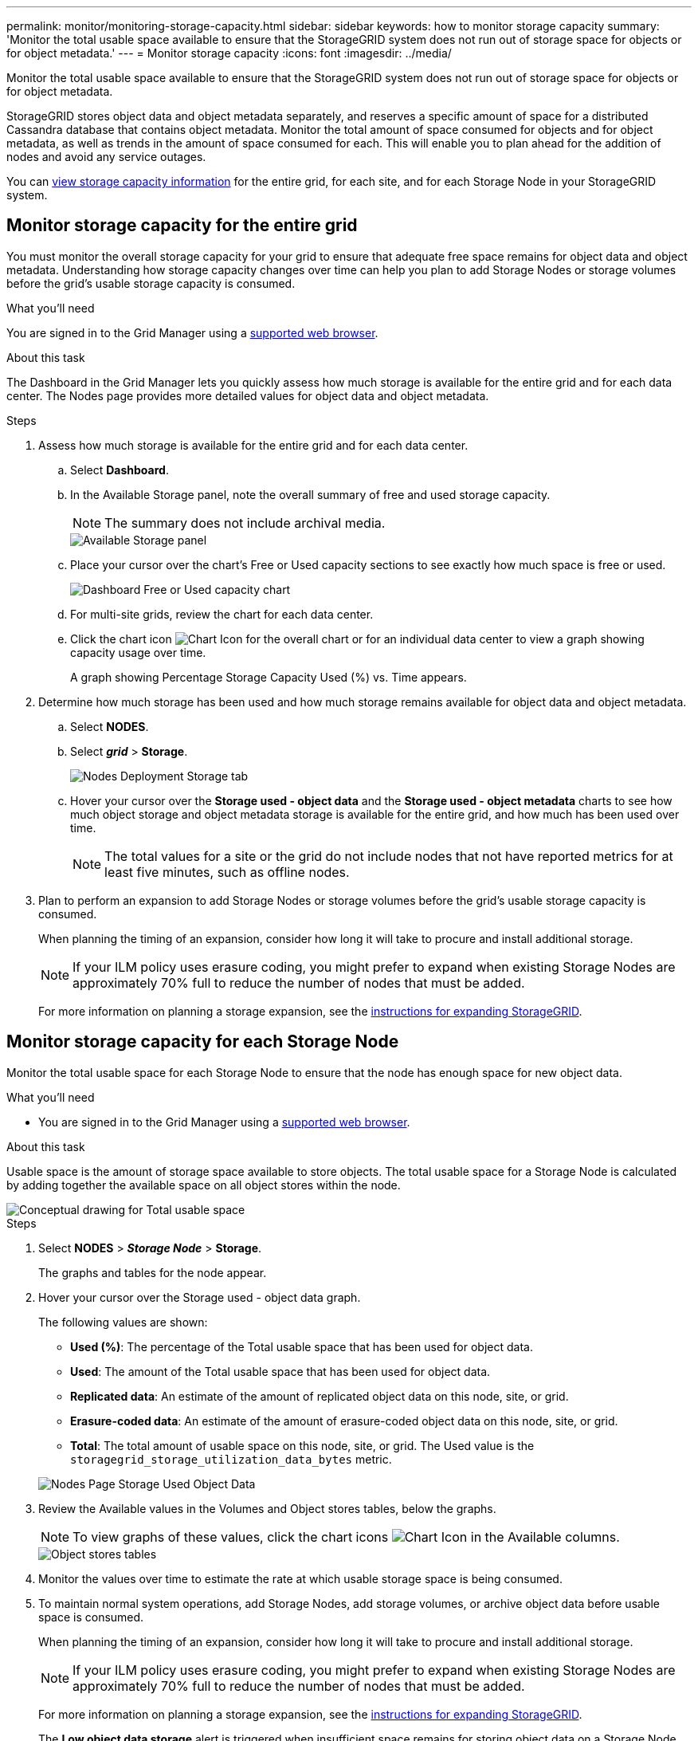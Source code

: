 ---
permalink: monitor/monitoring-storage-capacity.html
sidebar: sidebar
keywords: how to monitor storage capacity
summary: 'Monitor the total usable space available to ensure that the StorageGRID system does not run out of storage space for objects or for object metadata.'
---
= Monitor storage capacity
:icons: font
:imagesdir: ../media/

[.lead]
Monitor the total usable space available to ensure that the StorageGRID system does not run out of storage space for objects or for object metadata.

StorageGRID stores object data and object metadata separately, and reserves a specific amount of space for a distributed Cassandra database that contains object metadata. Monitor the total amount of space consumed for objects and for object metadata, as well as trends in the amount of space consumed for each. This will enable you to plan ahead for the addition of nodes and avoid any service outages.

You can xref:viewing-storage-tab.adoc[view storage capacity information] for the entire grid, for each site, and for each Storage Node in your StorageGRID system.

== Monitor storage capacity for the entire grid

You must monitor the overall storage capacity for your grid to ensure that adequate free space remains for object data and object metadata. Understanding how storage capacity changes over time can help you plan to add Storage Nodes or storage volumes before the grid's usable storage capacity is consumed.

.What you'll need
You are signed in to the Grid Manager using a xref:../admin/web-browser-requirements.adoc[supported web browser].

.About this task
The Dashboard in the Grid Manager lets you quickly assess how much storage is available for the entire grid and for each data center. The Nodes page provides more detailed values for object data and object metadata.

.Steps
. Assess how much storage is available for the entire grid and for each data center.
 .. Select *Dashboard*.
 .. In the Available Storage panel, note the overall summary of free and used storage capacity.
+
NOTE: The summary does not include archival media.
+
image::../media/dashboard_available_storage_panel.png[Available Storage panel]

 .. Place your cursor over the chart's Free or Used capacity sections to see exactly how much space is free or used.
+
image::../media/storage_capacity_used.gif[Dashboard Free or Used capacity chart]

 .. For multi-site grids, review the chart for each data center.
 .. Click the chart icon image:../media/icon_chart_new_for_11_5.png[Chart Icon] for the overall chart or for an individual data center to view a graph showing capacity usage over time.
+
A graph showing Percentage Storage Capacity Used (%) vs. Time appears.
. Determine how much storage has been used and how much storage remains available for object data and object metadata.
 .. Select *NODES*.
 .. Select *_grid_* > *Storage*.
+
image::../media/nodes_deployment_storage_tab.png[Nodes Deployment Storage tab]

 .. Hover your cursor over the *Storage used - object data* and the *Storage used - object metadata* charts to see how much object storage and object metadata storage is available for the entire grid, and how much has been used over time.
+
NOTE: The total values for a site or the grid do not include nodes that not have reported metrics for at least five minutes, such as offline nodes.
. Plan to perform an expansion to add Storage Nodes or storage volumes before the grid's usable storage capacity is consumed.
+
When planning the timing of an expansion, consider how long it will take to procure and install additional storage.
+
NOTE: If your ILM policy uses erasure coding, you might prefer to expand when existing Storage Nodes are approximately 70% full to reduce the number of nodes that must be added.
+
For more information on planning a storage expansion, see the xref:../expand/index.adoc[instructions for expanding StorageGRID].

== Monitor storage capacity for each Storage Node

Monitor the total usable space for each Storage Node to ensure that the node has enough space for new object data.

.What you'll need
* You are signed in to the Grid Manager using a xref:../admin/web-browser-requirements.adoc[supported web browser].

.About this task
Usable space is the amount of storage space available to store objects. The total usable space for a Storage Node is calculated by adding together the available space on all object stores within the node.

image::../media/calculating_watermarks.gif[Conceptual drawing for Total usable space]

.Steps
. Select *NODES* > *_Storage Node_* > *Storage*.
+
The graphs and tables for the node appear.

. Hover your cursor over the Storage used - object data graph.
+
The following values are shown:

 ** *Used (%)*: The percentage of the Total usable space that has been used for object data.
 ** *Used*: The amount of the Total usable space that has been used for object data.
 ** *Replicated data*: An estimate of the amount of replicated object data on this node, site, or grid.
 ** *Erasure-coded data*: An estimate of the amount of erasure-coded object data on this node, site, or grid.
 ** *Total*: The total amount of usable space on this node, site, or grid.
The Used value is the `storagegrid_storage_utilization_data_bytes` metric.

+
image::../media/nodes_page_storage_used_object_data.png[Nodes Page Storage Used Object Data]

. Review the Available values in the Volumes and Object stores tables, below the graphs.
+
NOTE: To view graphs of these values, click the chart icons image:../media/icon_chart_new_for_11_5.png[Chart Icon] in the Available columns.
+
image::../media/nodes_page_storage_tables.png[Object stores tables]

. Monitor the values over time to estimate the rate at which usable storage space is being consumed.
. To maintain normal system operations, add Storage Nodes, add storage volumes, or archive object data before usable space is consumed.
+
When planning the timing of an expansion, consider how long it will take to procure and install additional storage.
+
NOTE: If your ILM policy uses erasure coding, you might prefer to expand when existing Storage Nodes are approximately 70% full to reduce the number of nodes that must be added.
+
For more information on planning a storage expansion, see the xref:../expand/index.adoc[instructions for expanding StorageGRID].
+
The *Low object data storage* alert is triggered when insufficient space remains for storing object data on a Storage Node.

== Monitor object metadata capacity for each Storage Node

Monitor the metadata usage for each Storage Node to ensure that adequate space remains available for essential database operations. You must add new Storage Nodes at each site before object metadata exceeds 100% of the allowed metadata space.

.What you'll need
* You are signed in to the Grid Manager using a xref:../admin/web-browser-requirements.adoc[supported web browser].

.About this task
StorageGRID maintains three copies of object metadata at each site to provide redundancy and to protect object metadata from loss. The three copies are evenly distributed across all Storage Nodes at each site using the space reserved for metadata on storage volume 0 of each Storage Node.

In some cases, the grid's object metadata capacity might be consumed faster than its object storage capacity. For example, if you typically ingest large numbers of small objects, you might need to add Storage Nodes to increase metadata capacity even though sufficient object storage capacity remains.

Some of the factors that can increase metadata usage include the size and quantity of user metadata and tags, the total number of parts in a multipart upload, and the frequency of changes to ILM storage locations.

.Steps
. Select *NODES* > *_Storage Node_* > *Storage*.
. Hover your cursor over the Storage used - object metadata graph to see the values for a specific time.
+
image::../media/storage_used_object_metadata.png[Storage Used - Object Metadata]
+
[cols="1a,3a,2a" options="header"]
|===
| Value| Description| Prometheus metric

|Used (%)
|The percentage of the allowed metadata space that has been used on this Storage Node.
|`storagegrid_storage_utilization_metadata_bytes/ storagegrid_storage_utilization_metadata_allowed_bytes`

|Used
|The bytes of the allowed metadata space that have been used on this Storage Node.
|`storagegrid_storage_utilization_metadata_bytes`

|Allowed
|The space allowed for object metadata on this Storage Node.     To learn how this value is determine for each Storage Node, see the xref:../admin/index.adoc[instructions for administering StorageGRID].
|`storagegrid_storage_utilization_metadata_allowed_bytes`

|Actual reserved
|The actual space reserved for metadata on this Storage Node. Includes the allowed space and the required space for essential metadata operations.     To learn how this value is calculated for each Storage Node, see the xref:../admin/index.adoc[instructions for administering StorageGRID].
|_Metric will be added in a future release._
//`storagegrid_storage_utilization_metadata_reserved_bytes`

|===

NOTE: The total values for a site or the grid do not include nodes that have not reported metrics for at least five minutes, such as offline nodes.

. If the *Used (%)* value is 70% or higher, expand your StorageGRID system by adding Storage Nodes to each site.
+
IMPORTANT: The *Low metadata storage* alert is triggered when the *Used (%)* value reaches certain thresholds. Undesirable results can occur if object metadata uses more than 100% of the allowed space.
+
When you add the new nodes, the system automatically rebalances object metadata across all Storage Nodes within the site. See the xref:../expand/index.adoc[instructions for expanding a StorageGRID system].

